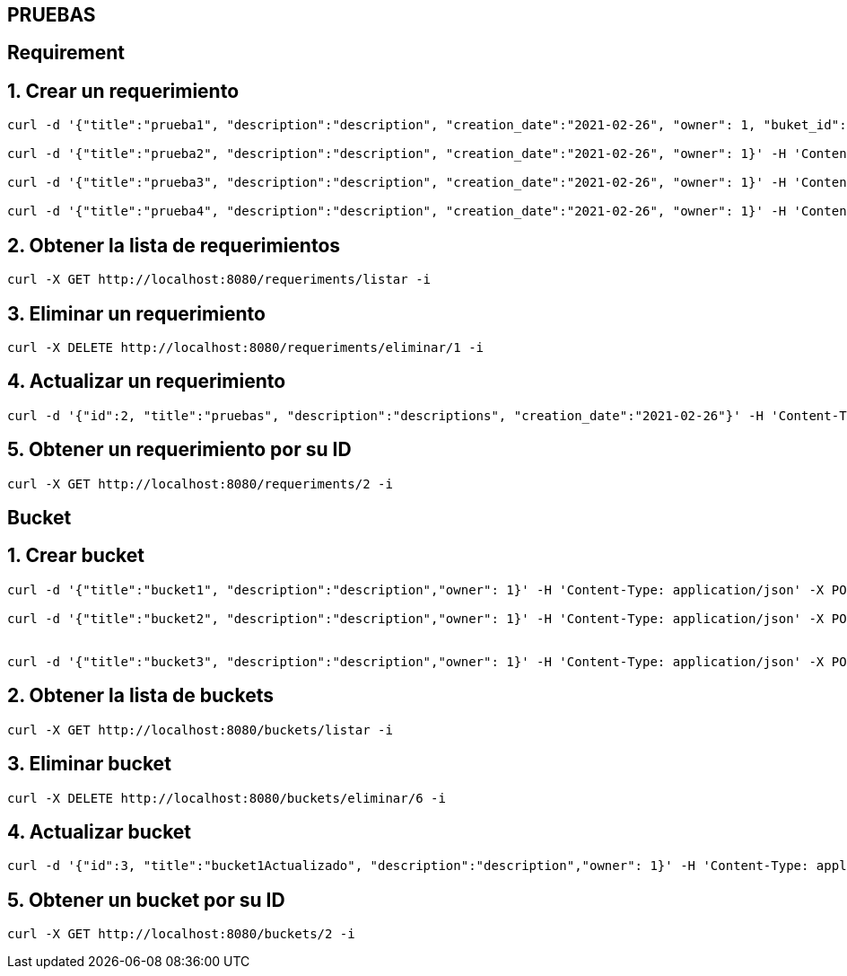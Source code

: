 == PRUEBAS
== Requirement
== 1. Crear un requerimiento
----
curl -d '{"title":"prueba1", "description":"description", "creation_date":"2021-02-26", "owner": 1, "buket_id":1}' -H 'Content-Type: application/json' -X POST http://localhost:8080/requirements/registrar -i

curl -d '{"title":"prueba2", "description":"description", "creation_date":"2021-02-26", "owner": 1}' -H 'Content-Type: application/json' -X POST http://localhost:8080/requirements/registrar -i

curl -d '{"title":"prueba3", "description":"description", "creation_date":"2021-02-26", "owner": 1}' -H 'Content-Type: application/json' -X POST http://localhost:8080/requirements/registrar -i

curl -d '{"title":"prueba4", "description":"description", "creation_date":"2021-02-26", "owner": 1}' -H 'Content-Type: application/json' -X POST http://localhost:8080/requirements/registrar -i

----

== 2. Obtener la lista de requerimientos
----
curl -X GET http://localhost:8080/requeriments/listar -i

----

== 3. Eliminar un requerimiento

----
curl -X DELETE http://localhost:8080/requeriments/eliminar/1 -i

----

== 4. Actualizar un requerimiento
----
curl -d '{"id":2, "title":"pruebas", "description":"descriptions", "creation_date":"2021-02-26"}' -H 'Content-Type: application/json' -X PUT http://localhost:8080/requeriments/actualizar -i
----

== 5. Obtener un requerimiento por su ID
----
curl -X GET http://localhost:8080/requeriments/2 -i
----

== Bucket

== 1. Crear bucket
----
curl -d '{"title":"bucket1", "description":"description","owner": 1}' -H 'Content-Type: application/json' -X POST http://localhost:8080/buckets/registrar -i

curl -d '{"title":"bucket2", "description":"description","owner": 1}' -H 'Content-Type: application/json' -X POST http://localhost:8080/buckets/registrar -i


curl -d '{"title":"bucket3", "description":"description","owner": 1}' -H 'Content-Type: application/json' -X POST http://localhost:8080/buckets/registrar -i
----
== 2. Obtener la lista de buckets
----
curl -X GET http://localhost:8080/buckets/listar -i
----
== 3. Eliminar bucket
----
curl -X DELETE http://localhost:8080/buckets/eliminar/6 -i
----
== 4. Actualizar bucket
----
curl -d '{"id":3, "title":"bucket1Actualizado", "description":"description","owner": 1}' -H 'Content-Type: application/json' -X PUT http://localhost:8080/buckets/actualizar -i
----
== 5. Obtener un bucket por su ID
----
curl -X GET http://localhost:8080/buckets/2 -i
----

